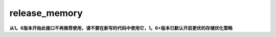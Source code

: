 .. _cn_api_fluid_transpiler_release_memory:

release_memory
-------------------------------


.. py:function:: paddle.fluid.transpiler.release_memory(input_program, skip_opt_set=None) 




**从1。6版本开始此接口不再推荐使用，请不要在新写的代码中使用它，1。6+版本已默认开启更优的存储优化策略**